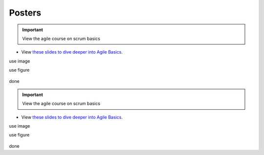 Posters
=======

.. important:: View the agile course on scrum basics

- View `these slides to dive deeper into Agile Basics </docs/Institutions/UofA/_static/CMOS_2018_Pennelly_LAB60.pdf>`_. 

use image

.. image:: _static/CMOS_2018_Pennelly_LAB60.pdf

use figure

.. figure:: ../../../_static/CMOS_2018_Pennelly_LAB60.pdf

done

.. important:: View the agile course on scrum basics

- View `these slides to dive deeper into Agile Basics <../../../_static/CMOS_2018_Pennelly_LAB60.pdf>`_. 

use image

.. image:: ../../../_static/CMOS_2018_Pennelly_LAB60.pdf

use figure

.. figure:: _static/CMOS_2018_Pennelly_LAB60.pdf

done
